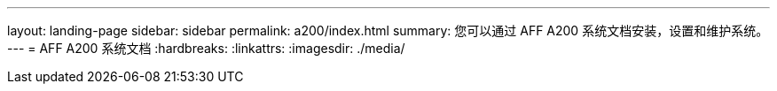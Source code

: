 ---
layout: landing-page 
sidebar: sidebar 
permalink: a200/index.html 
summary: 您可以通过 AFF A200 系统文档安装，设置和维护系统。 
---
= AFF A200 系统文档
:hardbreaks:
:linkattrs: 
:imagesdir: ./media/


